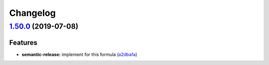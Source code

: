 
Changelog
=========

`1.50.0 <https://github.com/myii/mysql-formula/compare/v1.49.0...v1.50.0>`_ (2019-07-08)
--------------------------------------------------------------------------------------------

Features
^^^^^^^^


* **semantic-release:** implement for this formula (\ `a2dbafa <https://github.com/myii/mysql-formula/commit/a2dbafa>`_\ )
